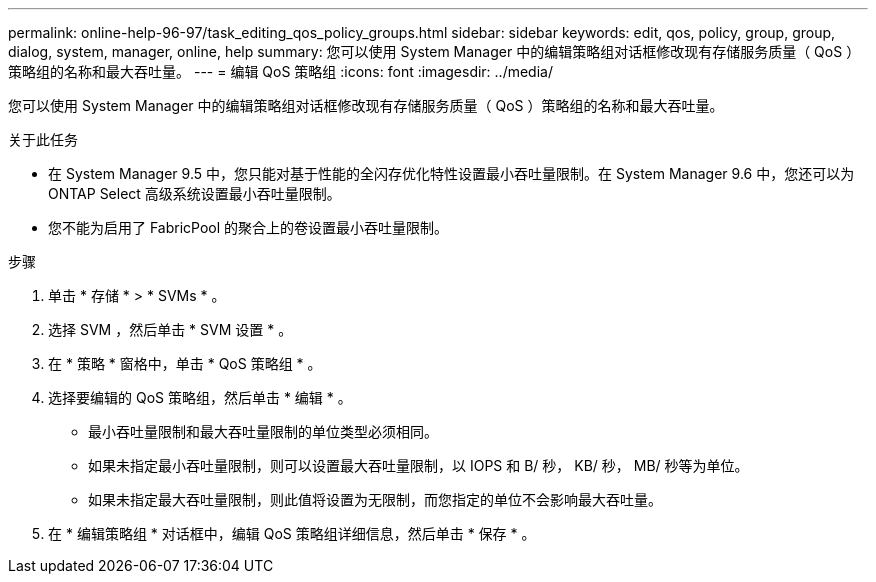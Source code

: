 ---
permalink: online-help-96-97/task_editing_qos_policy_groups.html 
sidebar: sidebar 
keywords: edit, qos, policy, group, group, dialog, system, manager, online, help 
summary: 您可以使用 System Manager 中的编辑策略组对话框修改现有存储服务质量（ QoS ）策略组的名称和最大吞吐量。 
---
= 编辑 QoS 策略组
:icons: font
:imagesdir: ../media/


[role="lead"]
您可以使用 System Manager 中的编辑策略组对话框修改现有存储服务质量（ QoS ）策略组的名称和最大吞吐量。

.关于此任务
* 在 System Manager 9.5 中，您只能对基于性能的全闪存优化特性设置最小吞吐量限制。在 System Manager 9.6 中，您还可以为 ONTAP Select 高级系统设置最小吞吐量限制。
* 您不能为启用了 FabricPool 的聚合上的卷设置最小吞吐量限制。


.步骤
. 单击 * 存储 * > * SVMs * 。
. 选择 SVM ，然后单击 * SVM 设置 * 。
. 在 * 策略 * 窗格中，单击 * QoS 策略组 * 。
. 选择要编辑的 QoS 策略组，然后单击 * 编辑 * 。
+
** 最小吞吐量限制和最大吞吐量限制的单位类型必须相同。
** 如果未指定最小吞吐量限制，则可以设置最大吞吐量限制，以 IOPS 和 B/ 秒， KB/ 秒， MB/ 秒等为单位。
** 如果未指定最大吞吐量限制，则此值将设置为无限制，而您指定的单位不会影响最大吞吐量。


. 在 * 编辑策略组 * 对话框中，编辑 QoS 策略组详细信息，然后单击 * 保存 * 。

